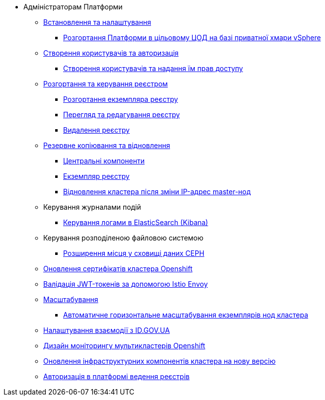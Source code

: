 * Адміністраторам Платформи

+
// Встановлення та налаштування
** xref:admin:installation/index.adoc[Встановлення та налаштування]
*** xref:admin:installation/platform-admin-deployment.adoc[Розгортання Платформи в цільовому ЦОД на базі приватної хмари vSphere]
+
// Створення користувачів та авторизація
** xref:admin:user-management-auth/index.adoc[Створення користувачів та авторизація]
*** xref:admin:user-management-auth/keycloak-create-users.adoc[Створення користувачів та надання їм прав доступу]
+
// Розгортання та керування реєстром
** xref:admin:registry-management/index.adoc[Розгортання та керування реєстром]
*** xref:admin:registry-management/control-plane-create-registry.adoc[Розгортання екземпляра реєстру]
*** xref:admin:registry-management/control-plane-view-registry.adoc[Перегляд та редагування реєстру]
*** xref:admin:registry-management/control-plane-remove-registry.adoc[Видалення реєстру]
+
// Резервне копіювання та відновлення
** xref:admin:backup-restore/index.adoc[Резервне копіювання та відновлення]
*** xref:admin:backup-restore/control-plane-components-backup-restore.adoc[Центральні компоненти]
*** xref:admin:backup-restore/control-plane-backup-restore.adoc[Екземпляр реєстру]
*** xref:admin:backup-restore/master_ip_repair.adoc[Відновлення кластера після зміни IP-адрес master-нод]
+
// Керування логами
** Керування журналами подій
*** xref:admin:logging/elastic-search.adoc[Керування логами в ElasticSearch (Kibana)]
+
// Розподілена файлова система
** Керування розподіленою файловою системою
*** xref:admin:file-system/ceph-space.adoc[Розширення місця у сховищі даних CEPH]
+
// Оновлення сертифікатів кластера
** xref:admin:certificates-update.adoc[Оновлення сертифікатів кластера Openshift]
+
// JWT Tokens validation rules
** xref:admin:istio-jwt-token-validation.adoc[Валідація JWT-токенів за допомогою Istio Envoy]
+
// Масштабування
** xref:admin:scaling/index.adoc[Масштабування]
*** xref:admin:scaling/cluster_node_autoscaler.adoc[Автоматичне горизонтальне масштабування екземплярів нод кластера]
+
// id.gov.ua integration setup
** xref:admin:platform-id-gov-ua-setup.adoc[Налаштування взаємодії з ID.GOV.UA]
+
// Дизайн моніторингу мультикластерів Openshift
** xref:admin:multi-cluster-monitoring.adoc[Дизайн моніторингу мультикластерів Openshift]
+
// Оновлення інфраструктурних компонентів кластера на нову версію
** xref:admin:installation/update_cluster-mgmt.adoc[Оновлення інфраструктурних компонентів кластера на нову версію]
+
// Авторизація в платформі ведення реєстрів
** xref:admin:installation/ddm-auth.adoc[Авторизація в платформі ведення реєстрів]

// Trembita integration
////
** Інтеграція із зовнішніми реєстрами
*** Вихідна інтеграція (Виклик зовнішніх реєстрів)
**** Налаштування ШБО
*** Вхідна інтеграція
**** Додавання та виклик вебсервісу за протоколом SOAP
////